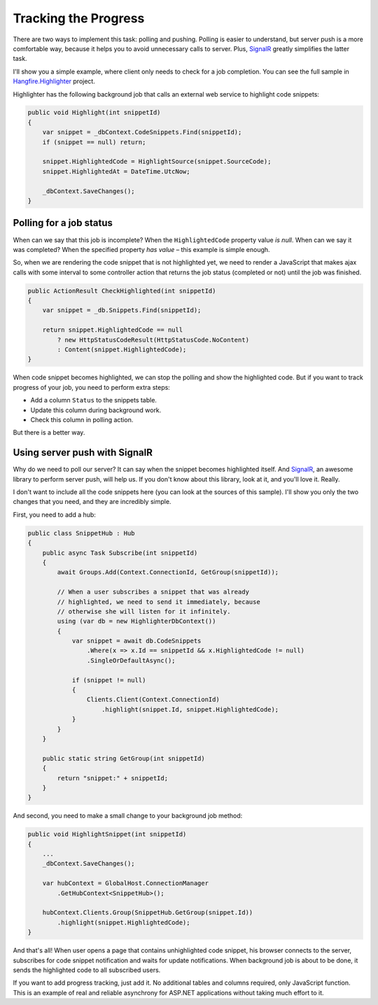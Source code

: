 Tracking the Progress
======================

There are two ways to implement this task: polling and pushing. Polling is easier to understand, but server push is a more comfortable way, because it helps you to avoid unnecessary calls to server. Plus, `SignalR <http://signalr.net>`_ greatly simplifies the latter task.

I'll show you a simple example, where client only needs to check for a job completion. You can see the full sample in `Hangfire.Highlighter <https://github.com/odinserj/Hangfire.Highlighter>`_ project. 

Highlighter has the following background job that calls an external web service to highlight code snippets:

.. code-block:: c#

    public void Highlight(int snippetId)
    {
        var snippet = _dbContext.CodeSnippets.Find(snippetId);
        if (snippet == null) return;

        snippet.HighlightedCode = HighlightSource(snippet.SourceCode);
        snippet.HighlightedAt = DateTime.UtcNow;

        _dbContext.SaveChanges();
    }

Polling for a job status
-------------------------

When can we say that this job is incomplete? When the ``HighlightedCode`` property value *is null*. When can we say it was completed? When the specified property *has value* – this example is simple enough.

So, when we are rendering the code snippet that is not highlighted yet, we need to render a JavaScript that makes ajax calls with some interval to some controller action that returns the job status (completed or not) until the job was finished.

.. code-block:: c#

    public ActionResult CheckHighlighted(int snippetId)
    {
        var snippet = _db.Snippets.Find(snippetId);

        return snippet.HighlightedCode == null
            ? new HttpStatusCodeResult(HttpStatusCode.NoContent)
            : Content(snippet.HighlightedCode);
    }

When code snippet becomes highlighted, we can stop the polling and show the highlighted code. But if you want to track progress of your job, you need to perform extra steps:

* Add a column ``Status`` to the snippets table.
* Update this column during background work.
* Check this column in polling action.

But there is a better way.

Using server push with SignalR
-------------------------------

Why do we need to poll our server? It can say when the snippet becomes highlighted itself. And `SignalR <http://signalr.net>`_, an awesome library to perform server push, will help us. If you don't know about this library, look at it, and you'll love it. Really.

I don't want to include all the code snippets here (you can look at the sources of this sample). I'll show you only the two changes that you need, and they are incredibly simple.

First, you need to add a hub:

.. code-block:: c#

    public class SnippetHub : Hub
    {
        public async Task Subscribe(int snippetId)
        {
            await Groups.Add(Context.ConnectionId, GetGroup(snippetId));

            // When a user subscribes a snippet that was already 
            // highlighted, we need to send it immediately, because
            // otherwise she will listen for it infinitely.
            using (var db = new HighlighterDbContext())
            {
                var snippet = await db.CodeSnippets
                    .Where(x => x.Id == snippetId && x.HighlightedCode != null)
                    .SingleOrDefaultAsync();

                if (snippet != null)
                {
                    Clients.Client(Context.ConnectionId)
                        .highlight(snippet.Id, snippet.HighlightedCode);
                }
            }
        }

        public static string GetGroup(int snippetId)
        {
            return "snippet:" + snippetId;
        }
    }

And second, you need to make a small change to your background job method:

.. code-block:: c#

    public void HighlightSnippet(int snippetId)
    {
        ...
        _dbContext.SaveChanges();

        var hubContext = GlobalHost.ConnectionManager
            .GetHubContext<SnippetHub>();

        hubContext.Clients.Group(SnippetHub.GetGroup(snippet.Id))
            .highlight(snippet.HighlightedCode);
    }

And that's all! When user opens a page that contains unhighlighted code snippet, his browser connects to the server, subscribes for code snippet notification and waits for update notifications. When background job is about to be done, it sends the highlighted code to all subscribed users.

If you want to add progress tracking, just add it. No additional tables and columns required, only JavaScript function. This is an example of real and reliable asynchrony for ASP.NET applications without taking much effort to it.
